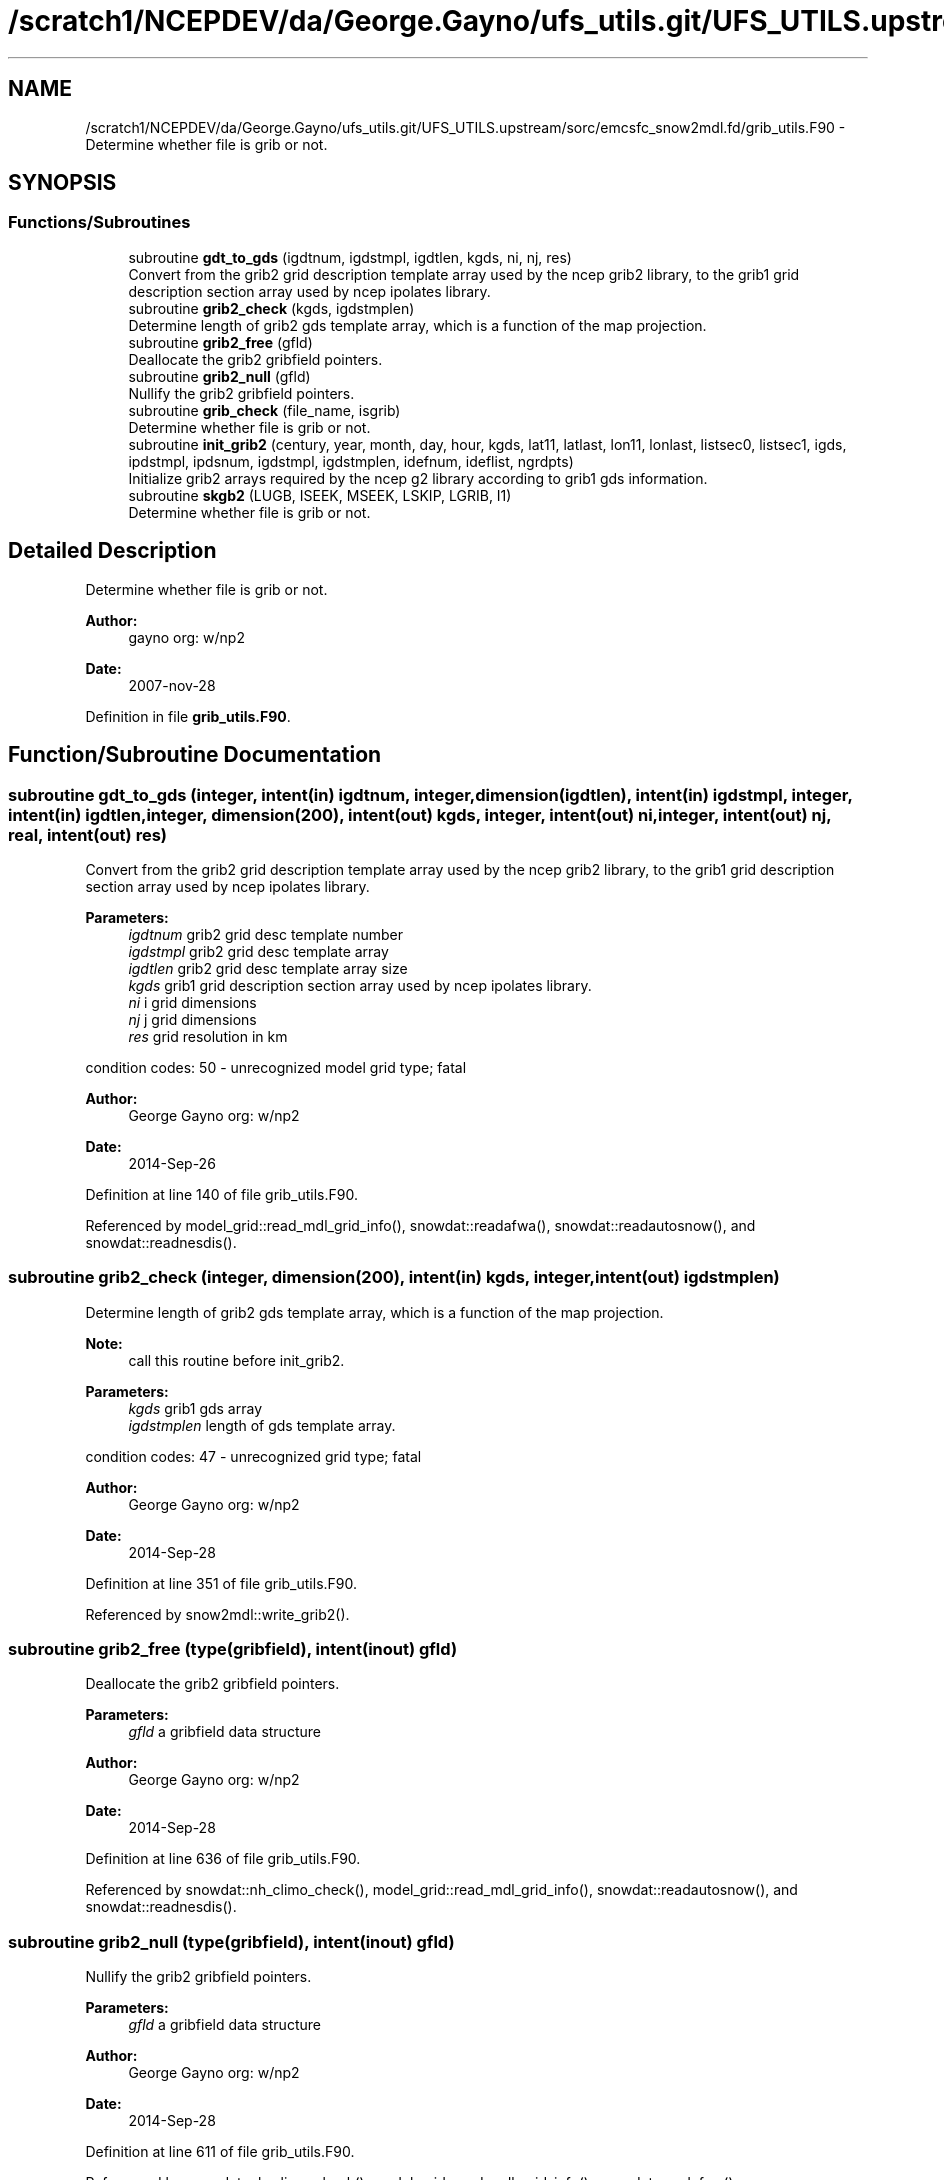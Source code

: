 .TH "/scratch1/NCEPDEV/da/George.Gayno/ufs_utils.git/UFS_UTILS.upstream/sorc/emcsfc_snow2mdl.fd/grib_utils.F90" 3 "Thu Jun 20 2024" "Version 1.13.0" "emcsfc_snow2mdl" \" -*- nroff -*-
.ad l
.nh
.SH NAME
/scratch1/NCEPDEV/da/George.Gayno/ufs_utils.git/UFS_UTILS.upstream/sorc/emcsfc_snow2mdl.fd/grib_utils.F90 \- Determine whether file is grib or not\&.  

.SH SYNOPSIS
.br
.PP
.SS "Functions/Subroutines"

.in +1c
.ti -1c
.RI "subroutine \fBgdt_to_gds\fP (igdtnum, igdstmpl, igdtlen, kgds, ni, nj, res)"
.br
.RI "Convert from the grib2 grid description template array used by the ncep grib2 library, to the grib1 grid description section array used by ncep ipolates library\&. "
.ti -1c
.RI "subroutine \fBgrib2_check\fP (kgds, igdstmplen)"
.br
.RI "Determine length of grib2 gds template array, which is a function of the map projection\&. "
.ti -1c
.RI "subroutine \fBgrib2_free\fP (gfld)"
.br
.RI "Deallocate the grib2 gribfield pointers\&. "
.ti -1c
.RI "subroutine \fBgrib2_null\fP (gfld)"
.br
.RI "Nullify the grib2 gribfield pointers\&. "
.ti -1c
.RI "subroutine \fBgrib_check\fP (file_name, isgrib)"
.br
.RI "Determine whether file is grib or not\&. "
.ti -1c
.RI "subroutine \fBinit_grib2\fP (century, year, month, day, hour, kgds, lat11, latlast, lon11, lonlast, listsec0, listsec1, igds, ipdstmpl, ipdsnum, igdstmpl, igdstmplen, idefnum, ideflist, ngrdpts)"
.br
.RI "Initialize grib2 arrays required by the ncep g2 library according to grib1 gds information\&. "
.ti -1c
.RI "subroutine \fBskgb2\fP (LUGB, ISEEK, MSEEK, LSKIP, LGRIB, I1)"
.br
.RI "Determine whether file is grib or not\&. "
.in -1c
.SH "Detailed Description"
.PP 
Determine whether file is grib or not\&. 


.PP
\fBAuthor:\fP
.RS 4
gayno org: w/np2 
.RE
.PP
\fBDate:\fP
.RS 4
2007-nov-28 
.RE
.PP

.PP
Definition in file \fBgrib_utils\&.F90\fP\&.
.SH "Function/Subroutine Documentation"
.PP 
.SS "subroutine gdt_to_gds (integer, intent(in) igdtnum, integer, dimension(igdtlen), intent(in) igdstmpl, integer, intent(in) igdtlen, integer, dimension(200), intent(out) kgds, integer, intent(out) ni, integer, intent(out) nj, real, intent(out) res)"

.PP
Convert from the grib2 grid description template array used by the ncep grib2 library, to the grib1 grid description section array used by ncep ipolates library\&. 
.PP
\fBParameters:\fP
.RS 4
\fIigdtnum\fP grib2 grid desc template number 
.br
\fIigdstmpl\fP grib2 grid desc template array 
.br
\fIigdtlen\fP grib2 grid desc template array size 
.br
\fIkgds\fP grib1 grid description section array used by ncep ipolates library\&. 
.br
\fIni\fP i grid dimensions 
.br
\fInj\fP j grid dimensions 
.br
\fIres\fP grid resolution in km
.RE
.PP
condition codes: 50 - unrecognized model grid type; fatal
.PP
\fBAuthor:\fP
.RS 4
George Gayno org: w/np2 
.RE
.PP
\fBDate:\fP
.RS 4
2014-Sep-26 
.RE
.PP

.PP
Definition at line 140 of file grib_utils\&.F90\&.
.PP
Referenced by model_grid::read_mdl_grid_info(), snowdat::readafwa(), snowdat::readautosnow(), and snowdat::readnesdis()\&.
.SS "subroutine grib2_check (integer, dimension(200), intent(in) kgds, integer, intent(out) igdstmplen)"

.PP
Determine length of grib2 gds template array, which is a function of the map projection\&. 
.PP
\fBNote:\fP
.RS 4
call this routine before init_grib2\&. 
.br
 
.RE
.PP
\fBParameters:\fP
.RS 4
\fIkgds\fP grib1 gds array 
.br
\fIigdstmplen\fP length of gds template array\&.
.RE
.PP
condition codes: 47 - unrecognized grid type; fatal
.PP
\fBAuthor:\fP
.RS 4
George Gayno org: w/np2 
.RE
.PP
\fBDate:\fP
.RS 4
2014-Sep-28 
.RE
.PP

.PP
Definition at line 351 of file grib_utils\&.F90\&.
.PP
Referenced by snow2mdl::write_grib2()\&.
.SS "subroutine grib2_free (type(gribfield), intent(inout) gfld)"

.PP
Deallocate the grib2 gribfield pointers\&. 
.PP
\fBParameters:\fP
.RS 4
\fIgfld\fP a gribfield data structure
.RE
.PP
\fBAuthor:\fP
.RS 4
George Gayno org: w/np2 
.RE
.PP
\fBDate:\fP
.RS 4
2014-Sep-28 
.RE
.PP

.PP
Definition at line 636 of file grib_utils\&.F90\&.
.PP
Referenced by snowdat::nh_climo_check(), model_grid::read_mdl_grid_info(), snowdat::readautosnow(), and snowdat::readnesdis()\&.
.SS "subroutine grib2_null (type(gribfield), intent(inout) gfld)"

.PP
Nullify the grib2 gribfield pointers\&. 
.PP
\fBParameters:\fP
.RS 4
\fIgfld\fP a gribfield data structure
.RE
.PP
\fBAuthor:\fP
.RS 4
George Gayno org: w/np2 
.RE
.PP
\fBDate:\fP
.RS 4
2014-Sep-28 
.RE
.PP

.PP
Definition at line 611 of file grib_utils\&.F90\&.
.PP
Referenced by snowdat::nh_climo_check(), model_grid::read_mdl_grid_info(), snowdat::readafwa(), snowdat::readautosnow(), and snowdat::readnesdis()\&.
.SS "subroutine grib_check (character*(*), intent(in) file_name, integer, intent(out) isgrib)"

.PP
Determine whether file is grib or not\&. program history log:
.IP "\(bu" 2
2007-nov-28 gayno - initial version
.IP "\(bu" 2
2011-apr-26 gayno - replace my simple-minded logic with call to w3lib routin skgb\&.
.IP "\(bu" 2
2014-feb-07 gayno - determine whether file is grib1 or grib2\&.
.PP
.PP
\fBParameters:\fP
.RS 4
\fIfile_name\fP - file to be checked 
.br
\fIisgrib\fP - '1' or '2' if grib1/2 file '0' if not grib
.RE
.PP
input files:
.IP "\(bu" 2
file to be checked, fort\&.11
.PP
.PP
condition codes: all fatal
.IP "\(bu" 2
bad file open, fort\&.11 
.PP

.PP
Definition at line 24 of file grib_utils\&.F90\&.
.PP
References skgb2()\&.
.PP
Referenced by model_grid::read_mdl_grid_info(), snowdat::readafwa(), and snowdat::readnesdis()\&.
.SS "subroutine init_grib2 (integer, intent(in) century, integer, intent(in) year, integer, intent(in) month, integer, intent(in) day, integer, intent(in) hour, integer, dimension(200), intent(in) kgds, real, intent(in) lat11, real, intent(in) latlast, real, intent(in) lon11, real, intent(in) lonlast, integer, dimension(2), intent(out) listsec0, integer, dimension(13), intent(out) listsec1, integer, dimension(5), intent(out) igds, integer, dimension(15), intent(out) ipdstmpl, integer, intent(out) ipdsnum, integer, dimension(igdstmplen), intent(out) igdstmpl, integer, intent(in) igdstmplen, integer, intent(out) idefnum, integer, intent(out) ideflist, integer, intent(out) ngrdpts)"

.PP
Initialize grib2 arrays required by the ncep g2 library according to grib1 gds information\&. The grib1 gds is held in the kgds array, which is used by the ncep ipolates and w3nco (grib 1) libraries\&.
.PP
Call routine grib2_check first to determine igdstmplen\&.
.PP
\fBParameters:\fP
.RS 4
\fIcentury\fP current date/time info 
.br
\fIyear\fP current date/time info 
.br
\fImonth\fP current date/time info 
.br
\fIday\fP current date/time info 
.br
\fIhour\fP current date/time info 
.br
\fIkgds\fP grib1 gds information 
.br
\fIigdstmplen\fP length of grib2 gdt template\&. 
.br
\fIlat11\fP lat of first grid point 
.br
\fIlon11\fP lon of first grid point 
.br
\fIlatlast\fP lat of last grid point 
.br
\fIlonlast\fP lon of last grid point 
.br
\fIigds\fP grib2 section 3 information\&. 
.br
\fIlistsec0\fP grib2 section 0 information\&. 
.br
\fIlistsec1\fP grib2 section 1 information\&. 
.br
\fIipdsnum\fP grib2 pds template number 
.br
\fIipdstmpl\fP grib2 pds template array 
.br
\fIigdstmpl\fP grib2 gds template array 
.br
\fIidefnum\fP information for non-reg grid, grid points in each row\&. 
.br
\fIideflist\fP information for non-reg grid, grid points in each row\&. 
.br
\fIngrdpts\fP number of model grid points\&. 
.RE
.PP
\fBAuthor:\fP
.RS 4
George Gayno org: w/np2 
.RE
.PP
\fBDate:\fP
.RS 4
2014-Sep-28 
.RE
.PP

.PP
Definition at line 401 of file grib_utils\&.F90\&.
.PP
Referenced by snow2mdl::write_grib2()\&.
.SS "subroutine skgb2 (integer, intent(in) LUGB, integer, intent(in) ISEEK, integer, intent(in) MSEEK, integer, intent(out) LSKIP, integer, intent(out) LGRIB, integer, intent(out) I1)"

.PP
Determine whether file is grib or not\&. Based on w3nco library routine skgb\&.
.PP
\fBParameters:\fP
.RS 4
\fIlugb\fP file unit number 
.br
\fIiseek\fP number of bits to skip before search\&. 
.br
\fImseek\fP max number of bytes to search\&. 
.br
\fIlskip\fP number of bytes to skip before message 
.br
\fIlgrib\fP number of bytes in message\&. '0' if not grib\&. 
.br
\fIi1\fP '1' or '2' if grib1/2 file\&. '0' if not grib\&.
.RE
.PP
input file:
.IP "\(bu" 2
file to be checked, unit=lugb
.PP
.PP
\fBAuthor:\fP
.RS 4
George Gayno org: w/np2 
.RE
.PP
\fBDate:\fP
.RS 4
2014-Feb-07 
.RE
.PP

.PP
Definition at line 76 of file grib_utils\&.F90\&.
.PP
Referenced by grib_check()\&.
.SH "Author"
.PP 
Generated automatically by Doxygen for emcsfc_snow2mdl from the source code\&.
